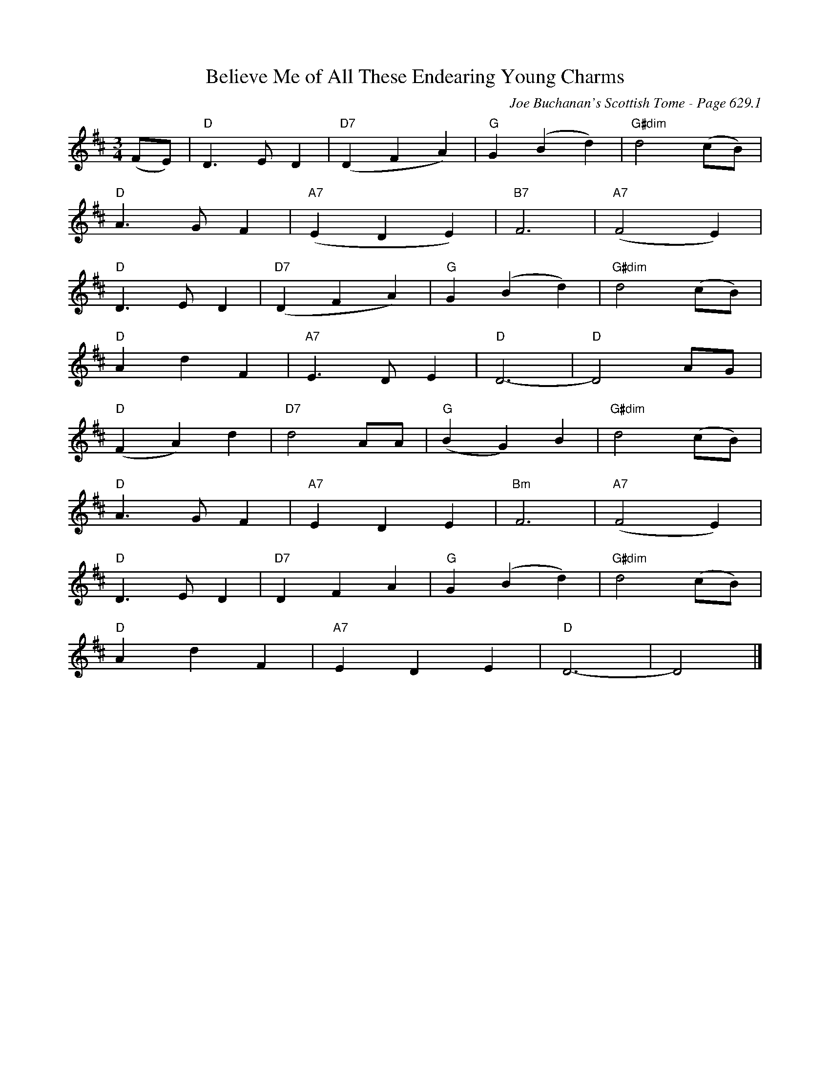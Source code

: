 X:1038
T:Believe Me of All These Endearing Young Charms
C:Joe Buchanan's Scottish Tome - Page 629.1
I:629 1
Z:Carl Allison
R:Waltz
L:1/4
M:3/4
K:D
(F/E/) | "D"D>E D | "D7"(D F A) | "G"G (B d) | "G#dim"d2 (c/B/) |
"D"A>G F | "A7"(E D E) | "B7"F3 | "A7"(F2 E) |
"D"D>E D | "D7"(D F A) | "G"G (B d) | "G#dim"d2 (c/B/) |
"D"A d F | "A7"E>D E | "D"D3- | "D"D2 A/G/ |
"D"(F A) d | "D7"d2 A/A/ | "G"(B G) B | "G#dim"d2 (c/B/) |
"D"A>G F | "A7"E D E | "Bm"F3 | "A7"(F2 E) |
"D"D>E D | "D7"D F A | "G"G (B d) | "G#dim"d2 (c/B/) |
"D"A d F | "A7"E D E | "D"D3- | D2 |]

